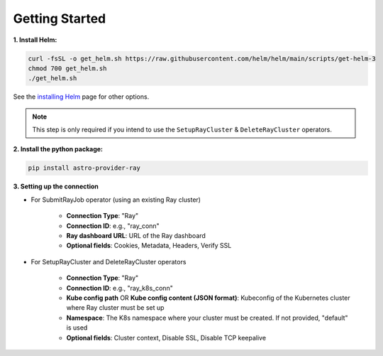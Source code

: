 Getting Started
===============

**1. Install Helm:**

.. code-block:: sh

   curl -fsSL -o get_helm.sh https://raw.githubusercontent.com/helm/helm/main/scripts/get-helm-3
   chmod 700 get_helm.sh
   ./get_helm.sh

See the `installing Helm <https://helm.sh/docs/intro/install/>`_ page for other options.

.. note::
   This step is only required if you intend to use the ``SetupRayCluster`` & ``DeleteRayCluster`` operators.

**2. Install the python package:**

.. code-block:: sh

   pip install astro-provider-ray


**3. Setting up the connection**

- For SubmitRayJob operator (using an existing Ray cluster)

   - **Connection Type**: "Ray"
   - **Connection ID**: e.g., "ray_conn"
   - **Ray dashboard URL**: URL of the Ray dashboard
   - **Optional fields**: Cookies, Metadata, Headers, Verify SSL

- For SetupRayCluster and DeleteRayCluster operators

   - **Connection Type**: "Ray"
   - **Connection ID**: e.g., "ray_k8s_conn"
   - **Kube config path** OR **Kube config content (JSON format)**: Kubeconfig of the Kubernetes cluster where Ray cluster must be set up
   - **Namespace**: The K8s namespace where your cluster must be created. If not provided, "default" is used
   - **Optional fields**: Cluster context, Disable SSL, Disable TCP keepalive
